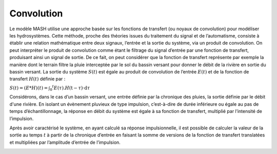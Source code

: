 Convolution
===========

Le modèle MASH utilise une approche basée sur les fonctions de transfert (ou noyaux de convolution) pour modéliser les hydrosystèmes. Cette méthode, proche des théories issues du traitement du signal et de l’automatisme, consiste à établir une relation mathématique entre deux signaux, l’entrée et la sortie du système, via un produit de convolution. On peut interpréter le produit de convolution comme étant le filtrage du signal d’entrée par une fonction de transfert, produisant ainsi un signal de sortie. De ce fait, on peut considérer que la fonction de transfert représente par exemple la manière dont le terrain filtre la pluie interceptée par le sol du bassin versant pour donner le débit de la rivière en sortie du bassin versant. La sortie du système :math:`S(t)` est égale au produit de convolution de l’entrée :math:`E(t)` et de la fonction de transfert :math:`H(t)` définie par :

:math:`S ( t ) = ( E * H ) ( t ) = \int _ { 0 } ^ { t } E ( \tau ) . H ( \mathrm { t } - \tau ) \cdot \mathrm { d } \tau`



Considérons, dans le cas d’un bassin versant, une entrée définie par la chronique des pluies, la sortie définie par le débit d'une rivière. En isolant un évènement pluvieux de type impulsion, c’est-à-dire de durée inférieure ou égale au pas de temps d’échantillonnage, la réponse en débit du système est égale à sa fonction de transfert, multiplié par l’intensité de l’impulsion.

.. image:: ../img/convolution.svg
  :width: 200
  :alt: Réponse impulsionnelle

Après avoir caractérisé le système, en ayant calculé sa réponse impulsionnelle, il est possible de calculer la valeur de la sortie au temps :math:`t` à partir de la chronique d’entrée en faisant la somme de versions de la fonction de transfert translatées et multipliées par l’amplitude d’entrée de l’impulsion.

.. image:: ../img/convolution2.svg
  :width: 460
  :alt: Somme des réponses impulsionnelles
